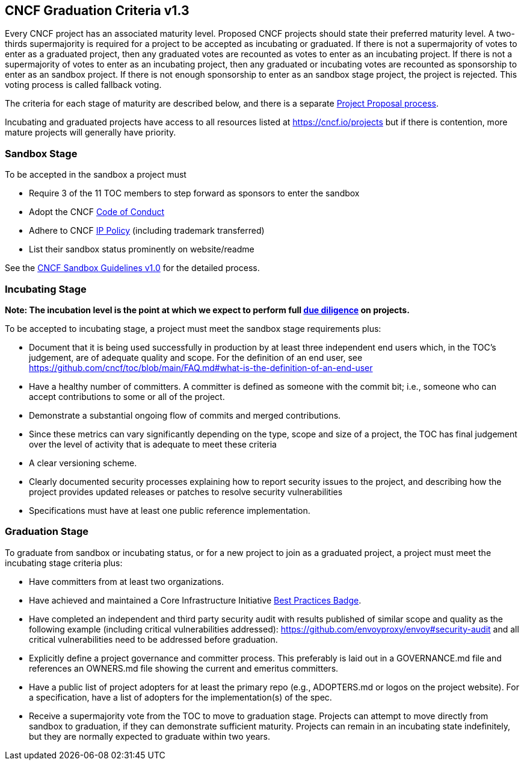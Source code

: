 == CNCF Graduation Criteria v1.3

Every CNCF project has an associated maturity level. Proposed CNCF projects should state their preferred maturity level. A two-thirds supermajority is required for a project to be accepted as incubating or graduated. If there is not a supermajority of votes to enter as a graduated project, then any graduated votes are recounted as votes to enter as an incubating project. If there is not a supermajority of votes to enter as an incubating project, then any graduated or incubating votes are recounted as sponsorship to enter as an sandbox project. If there is not enough sponsorship to enter as an sandbox stage project, the project is rejected. This voting process is called fallback voting.

The criteria for each stage of maturity are described below, and there is a separate https://github.com/cncf/toc/blob/main/process/project_proposals.adoc[Project Proposal process].

Incubating and graduated projects have access to all resources listed at https://cncf.io/projects[https://cncf.io/projects] but if there is contention, more mature projects will generally have priority.

=== Sandbox Stage

To be accepted in the sandbox a project must

* Require 3 of the 11 TOC members to step forward as sponsors to enter the sandbox
* Adopt the CNCF https://github.com/cncf/foundation/blob/master/code-of-conduct.md[Code of Conduct]
* Adhere to CNCF https://github.com/cncf/foundation/blob/master/charter.md#11-ip-policy[IP Policy] (including trademark transferred)
* List their sandbox status prominently on website/readme

See the https://github.com/cncf/toc/blob/main/process/sandbox.md[CNCF Sandbox Guidelines v1.0] for the detailed process.

=== Incubating Stage

*Note: The incubation level is the point at which we expect to perform full https://github.com/cncf/toc/blob/main/process/due-diligence-guidelines.md[due diligence] on projects.*

To be accepted to incubating stage, a project must meet the sandbox stage requirements plus:

 * Document that it is being used successfully in production by at least three independent end users which, in the TOC’s judgement, are of adequate quality and scope. For the definition of an end user, see https://github.com/cncf/toc/blob/main/FAQ.md#what-is-the-definition-of-an-end-user

 * Have a healthy number of committers. A committer is defined as someone with the commit bit; i.e., someone who can accept contributions to some or all of the project.
 * Demonstrate a substantial ongoing flow of commits and merged contributions.
 * Since these metrics can vary significantly depending on the type, scope and size of a project, the TOC has final judgement over the level of activity that is adequate to meet these criteria
 * A clear versioning scheme.
 * Clearly documented security processes explaining how to report security issues to the project, and describing how the project provides updated releases or patches to resolve security vulnerabilities 
 * Specifications must have at least one public reference implementation.

=== Graduation Stage

To graduate from sandbox or incubating status, or for a new project to join as a graduated project, a project must meet the incubating stage criteria plus:

 * Have committers from at least two organizations.
 * Have achieved and maintained a Core Infrastructure Initiative https://bestpractices.coreinfrastructure.org/[Best Practices Badge].
 * Have completed an independent and third party security audit with results published of similar scope and quality as the following example (including critical vulnerabilities addressed): https://github.com/envoyproxy/envoy#security-audit and all critical vulnerabilities need to be addressed before graduation.
 * Explicitly define a project governance and committer process. This preferably is laid out in a GOVERNANCE.md file and references an OWNERS.md file showing the current and emeritus committers.
 * Have a public list of project adopters for at least the primary repo (e.g., ADOPTERS.md or logos on the project website). For a specification, have a list of adopters for the implementation(s) of the spec.
 * Receive a supermajority vote from the TOC to move to graduation stage. Projects can attempt to move directly from sandbox to graduation, if they can demonstrate sufficient maturity. Projects can remain in an incubating state indefinitely, but they are normally expected to graduate within two years.

